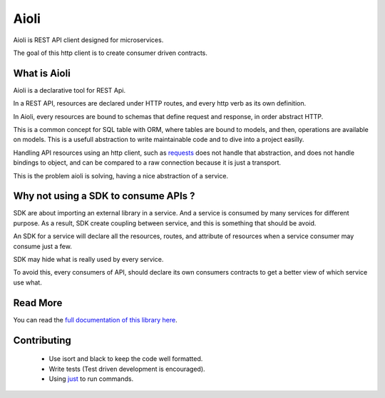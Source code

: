 Aioli
=====

.. image:: https://readthedocs.org/projects/aioli-client/badge/?version=latest
   :target: https://aioli-client.readthedocs.io/en/latest/?badge=latest
   :alt: Documentation Status

.. image:: https://github.com/mardiros/aioli/actions/workflows/main.yml/badge.svg
   :target: https://github.com/mardiros/aioli/actions/workflows/main.yml
   :alt: Continuous Integration

.. image:: https://codecov.io/gh/mardiros/aioli/branch/master/graph/badge.svg?token=17KAC0LW9H
   :target: https://codecov.io/gh/mardiros/aioli
   :alt: Coverage Report


Aioli is REST API client designed for microservices.

The goal of this http client is to create consumer driven contracts.


What is Aioli
-------------

Aioli is a declarative tool for REST Api.

In a REST API, resources are declared under HTTP routes, and every http verb
as its own definition.

In Aioli, every resources are bound to schemas that define request and response,
in order abstract HTTP.

This is a common concept for SQL table with ORM, where tables are bound to models,
and then, operations are available on models. This is a usefull abstraction to 
write maintainable code and to dive into a project easilly.

Handling API resources using an http client, such as `requests`_ does not handle
that abstraction, and does not handle bindings to object, and can be compared to
a raw connection because it is just a transport.

This is the problem aioli is solving, having a nice abstraction of a service.

.. _`requests`: https://docs.python-requests.org/


Why not using a SDK to consume APIs ?
-------------------------------------

SDK are about importing an external library in a service. And a service is
consumed by many services for different purpose. As a result, SDK create
coupling between service, and this is something that should be avoid.

An SDK for a service will declare all the resources, routes, and attribute
of resources when a service consumer may consume just a few.

SDK may hide what is really used by every service.

To avoid this, every consumers of API, should declare its own consumers
contracts to get a better view of which service use what.


Read More
---------

You can read the `full documentation of this library here`_.

.. _`full documentation of this library here`: https://aioli-client.readthedocs.io/en/latest/user/index.html


Contributing
------------

 * Use isort and black to keep the code well formatted.
 * Write tests (Test driven development is encouraged).
 * Using just_ to run commands.

.. _just: https://github.com/casey/just
